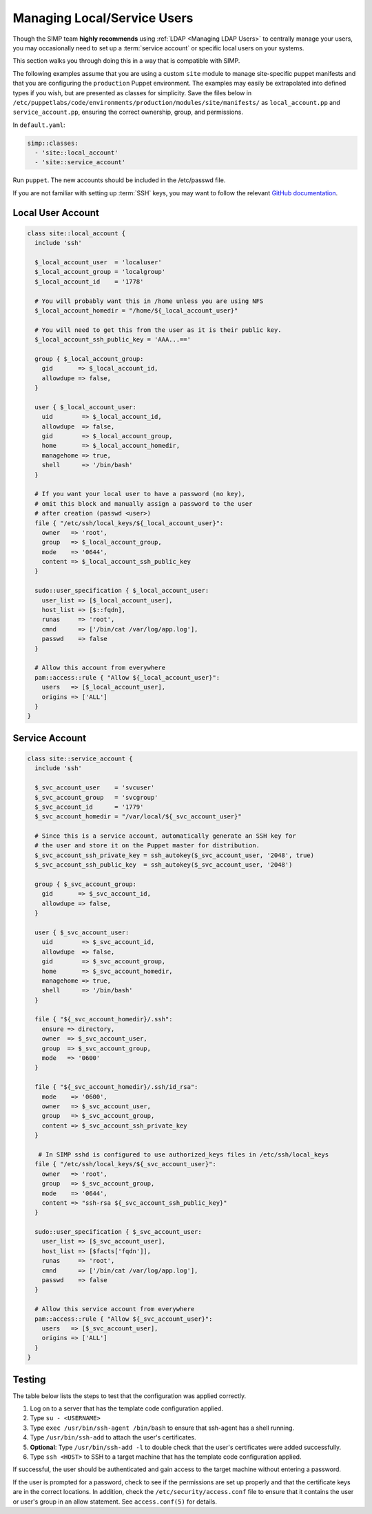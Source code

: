 .. _local_user_management:

Managing Local/Service Users
============================

Though the SIMP team **highly recommends** using :ref:`LDAP <Managing LDAP Users>`
to centrally manage your users, you may occasionally need to set up a
:term:`service account` or specific local users on your systems.

This section walks you through doing this in a way that is compatible with
SIMP.

The following examples assume that you are using a custom ``site`` module to
manage site-specific puppet manifests and that you are configuring the
``production``  Puppet environment. The examples may easily be extrapolated into
defined types if you wish, but are presented as classes for simplicity. Save the
files below in ``/etc/puppetlabs/code/environments/production/modules/site/manifests/``
as ``local_account.pp`` and ``service_account.pp``, ensuring the correct ownership,
group, and permissions.

In ``default.yaml``:

.. code-block:: yaml

   simp::classes:
     - 'site::local_account'
     - 'site::service_account'

Run ``puppet``. The new accounts should be included in the /etc/passwd file.

If you are not familiar with setting up :term:`SSH` keys, you may want to
follow the relevant `GitHub documentation`_.


Local User Account
------------------

.. code-block:: ruby

   class site::local_account {
     include 'ssh'

     $_local_account_user  = 'localuser'
     $_local_account_group = 'localgroup'
     $_local_account_id    = '1778'

     # You will probably want this in /home unless you are using NFS
     $_local_account_homedir = "/home/${_local_account_user}"

     # You will need to get this from the user as it is their public key.
     $_local_account_ssh_public_key = 'AAA...=='

     group { $_local_account_group:
       gid       => $_local_account_id,
       allowdupe => false,
     }

     user { $_local_account_user:
       uid        => $_local_account_id,
       allowdupe  => false,
       gid        => $_local_account_group,
       home       => $_local_account_homedir,
       managehome => true,
       shell      => '/bin/bash'
     }

     # If you want your local user to have a password (no key),
     # omit this block and manually assign a password to the user
     # after creation (passwd <user>)
     file { "/etc/ssh/local_keys/${_local_account_user}":
       owner   => 'root',
       group   => $_local_account_group,
       mode    => '0644',
       content => $_local_account_ssh_public_key
     }

     sudo::user_specification { $_local_account_user:
       user_list => [$_local_account_user],
       host_list => [$::fqdn],
       runas     => 'root',
       cmnd      => ['/bin/cat /var/log/app.log'],
       passwd    => false
     }

     # Allow this account from everywhere
     pam::access::rule { "Allow ${_local_account_user}":
       users   => [$_local_account_user],
       origins => ['ALL']
     }
   }


Service Account
---------------

.. code-block:: ruby

   class site::service_account {
     include 'ssh'

     $_svc_account_user    = 'svcuser'
     $_svc_account_group   = 'svcgroup'
     $_svc_account_id      = '1779'
     $_svc_account_homedir = "/var/local/${_svc_account_user}"

     # Since this is a service account, automatically generate an SSH key for
     # the user and store it on the Puppet master for distribution.
     $_svc_account_ssh_private_key = ssh_autokey($_svc_account_user, '2048', true)
     $_svc_account_ssh_public_key  = ssh_autokey($_svc_account_user, '2048')

     group { $_svc_account_group:
       gid       => $_svc_account_id,
       allowdupe => false,
     }

     user { $_svc_account_user:
       uid        => $_svc_account_id,
       allowdupe  => false,
       gid        => $_svc_account_group,
       home       => $_svc_account_homedir,
       managehome => true,
       shell      => '/bin/bash'
     }

     file { "${_svc_account_homedir}/.ssh":
       ensure => directory,
       owner  => $_svc_account_user,
       group  => $_svc_account_group,
       mode   => '0600'
     }

     file { "${_svc_account_homedir}/.ssh/id_rsa":
       mode    => '0600',
       owner   => $_svc_account_user,
       group   => $_svc_account_group,
       content => $_svc_account_ssh_private_key
     }

      # In SIMP sshd is configured to use authorized_keys files in /etc/ssh/local_keys
     file { "/etc/ssh/local_keys/${_svc_account_user}":
       owner   => 'root',
       group   => $_svc_account_group,
       mode    => '0644',
       content => "ssh-rsa ${_svc_account_ssh_public_key}"
     }

     sudo::user_specification { $_svc_account_user:
       user_list => [$_svc_account_user],
       host_list => [$facts['fqdn']],
       runas     => 'root',
       cmnd      => ['/bin/cat /var/log/app.log'],
       passwd    => false
     }

     # Allow this service account from everywhere
     pam::access::rule { "Allow ${_svc_account_user}":
       users   => [$_svc_account_user],
       origins => ['ALL']
     }
   }


Testing
-------

The table below lists the steps to test that the configuration was
applied correctly.

#. Log on to a server that has the template code configuration applied.
#. Type ``su - <USERNAME>``
#. Type ``exec /usr/bin/ssh-agent /bin/bash`` to ensure that ssh-agent has a
   shell running.
#. Type ``/usr/bin/ssh-add`` to attach the user's certificates.
#. **Optional**: Type ``/usr/bin/ssh-add -l`` to double check that the user's
   certificates were added successfully.
#. Type ``ssh <HOST>`` to SSH to a target machine that has the template
   code configuration applied.

If successful, the user should be authenticated and gain access to the target
machine without entering a password.

If the user is prompted for a password, check to see if the permissions are set
up properly and that the certificate keys are in the correct locations. In
addition, check the ``/etc/security/access.conf`` file to ensure that it
contains the user or user's group in an allow statement. See ``access.conf(5)``
for details.

.. _GitHub documentation: https://help.github.com/en/articles/connecting-to-github-with-ssh
